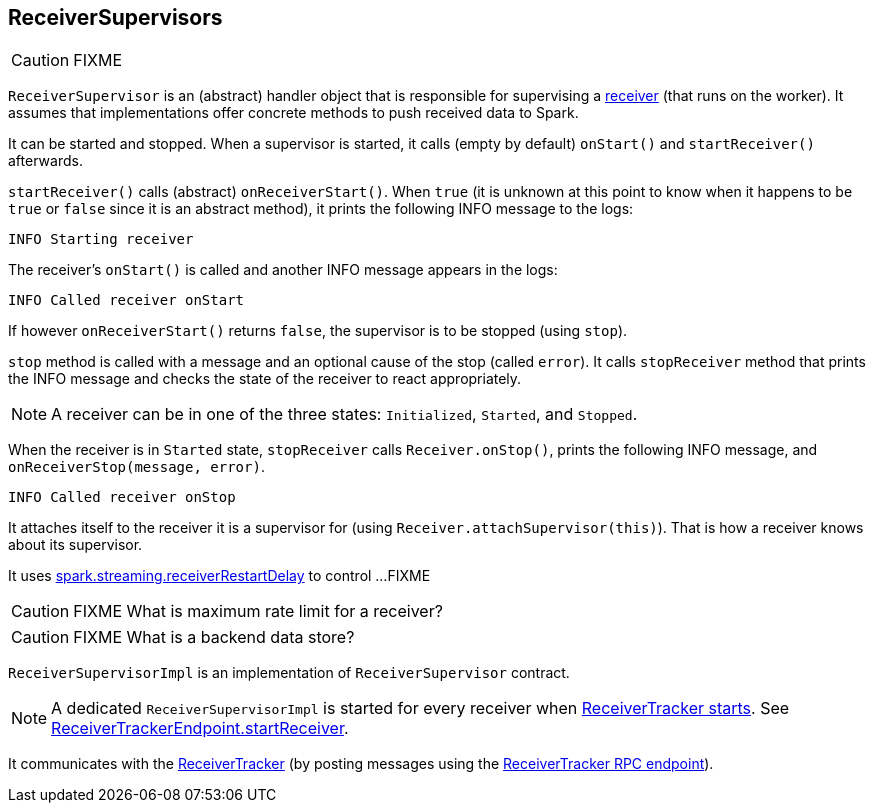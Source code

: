 == ReceiverSupervisors

CAUTION: FIXME

`ReceiverSupervisor` is an (abstract) handler object that is responsible for supervising a link:spark-streaming-receivers.adoc[receiver] (that runs on the worker). It assumes that implementations offer concrete methods to push received data to Spark.

It can be started and stopped. When a supervisor is started, it calls (empty by default) `onStart()` and `startReceiver()` afterwards.

`startReceiver()` calls (abstract) `onReceiverStart()`. When `true` (it is unknown at this point to know when it happens to be `true` or `false` since it is an abstract method), it prints the following INFO message to the logs:

```
INFO Starting receiver
```

The receiver's `onStart()` is called and another INFO message appears in the logs:

```
INFO Called receiver onStart
```

If however `onReceiverStart()` returns `false`, the supervisor is to be stopped (using `stop`).

`stop` method is called with a message and an optional cause of the stop (called `error`). It calls `stopReceiver` method that prints the INFO message and checks the state of the receiver to react appropriately.

NOTE: A receiver can be in one of the three states: `Initialized`, `Started`, and `Stopped`.

When the receiver is in `Started` state, `stopReceiver` calls `Receiver.onStop()`, prints the following INFO message, and `onReceiverStop(message, error)`.

```
INFO Called receiver onStop
```

It attaches itself to the receiver it is a supervisor for (using `Receiver.attachSupervisor(this)`). That is how a receiver knows about its supervisor.

It uses link:spark-streaming.adoc#settings[spark.streaming.receiverRestartDelay] to control ...FIXME

CAUTION: FIXME What is maximum rate limit for a receiver?

CAUTION: FIXME What is a backend data store?

`ReceiverSupervisorImpl` is an implementation of `ReceiverSupervisor` contract.

NOTE: A dedicated `ReceiverSupervisorImpl` is started for every receiver when <<introduction, ReceiverTracker starts>>. See <<ReceiverTrackerEndpoint-startReceiver, ReceiverTrackerEndpoint.startReceiver>>.

It communicates with the <<ReceiverTracker, ReceiverTracker>> (by posting messages using the <<ReceiverTrackerEndpoint, ReceiverTracker RPC endpoint>>).

